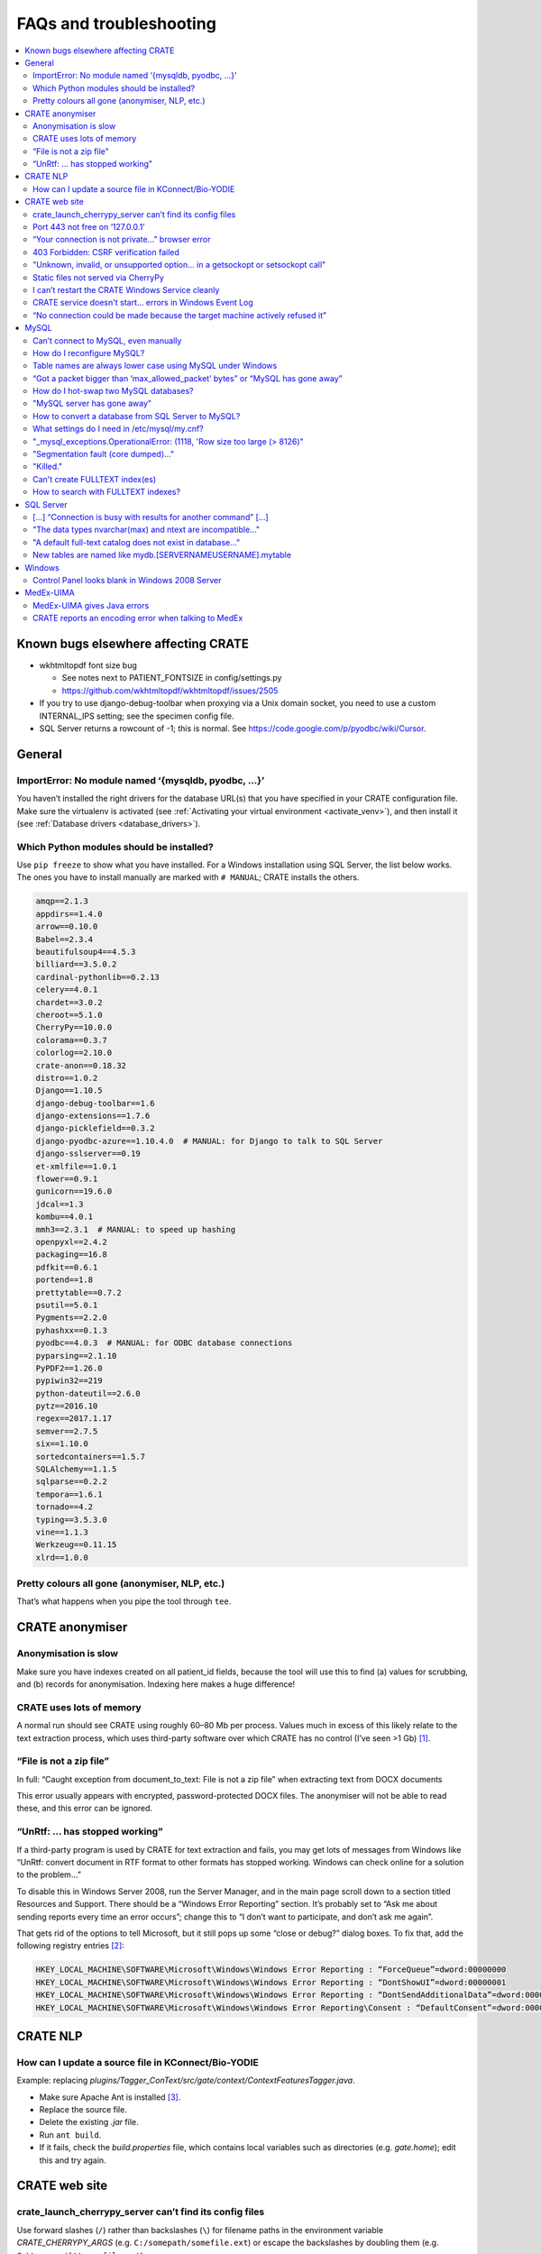 .. crate_anon/docs/source/misc/faq_troubleshooting.rst

..  Copyright (C) 2015-2018 Rudolf Cardinal (rudolf@pobox.com).
    .
    This file is part of CRATE.
    .
    CRATE is free software: you can redistribute it and/or modify
    it under the terms of the GNU General Public License as published by
    the Free Software Foundation, either version 3 of the License, or
    (at your option) any later version.
    .
    CRATE is distributed in the hope that it will be useful,
    but WITHOUT ANY WARRANTY; without even the implied warranty of
    MERCHANTABILITY or FITNESS FOR A PARTICULAR PURPOSE. See the
    GNU General Public License for more details.
    .
    You should have received a copy of the GNU General Public License
    along with CRATE. If not, see <http://www.gnu.org/licenses/>.

.. _AMQP: https://en.wikipedia.org/wiki/Advanced_Message_Queuing_Protocol
.. _Celery: http://www.celeryproject.org/
.. _RabbitMQ: https://www.rabbitmq.com/

FAQs and troubleshooting
========================

.. contents::
   :local:

Known bugs elsewhere affecting CRATE
------------------------------------

- wkhtmltopdf font size bug

  - See notes next to PATIENT_FONTSIZE in config/settings.py
  - https://github.com/wkhtmltopdf/wkhtmltopdf/issues/2505

- If you try to use django-debug-toolbar when proxying via a Unix domain
  socket, you need to use a custom INTERNAL_IPS setting; see the specimen
  config file.

- SQL Server returns a rowcount of -1; this is normal.
  See https://code.google.com/p/pyodbc/wiki/Cursor.


General
-------

ImportError: No module named ‘{mysqldb, pyodbc, ...}’
~~~~~~~~~~~~~~~~~~~~~~~~~~~~~~~~~~~~~~~~~~~~~~~~~~~~~

You haven’t installed the right drivers for the database URL(s) that you have
specified in your CRATE configuration file. Make sure the virtualenv is
activated (see :ref:`Activating your virtual environment <activate_venv>`), and
then install it (see :ref:`Database drivers <database_drivers>`).


Which Python modules should be installed?
~~~~~~~~~~~~~~~~~~~~~~~~~~~~~~~~~~~~~~~~~

Use ``pip freeze`` to show what you have installed. For a Windows installation
using SQL Server, the list below works. The ones you have to install manually
are marked with ``# MANUAL``; CRATE installs the others.

.. code-block:: none

    amqp==2.1.3
    appdirs==1.4.0
    arrow==0.10.0
    Babel==2.3.4
    beautifulsoup4==4.5.3
    billiard==3.5.0.2
    cardinal-pythonlib==0.2.13
    celery==4.0.1
    chardet==3.0.2
    cheroot==5.1.0
    CherryPy==10.0.0
    colorama==0.3.7
    colorlog==2.10.0
    crate-anon==0.18.32
    distro==1.0.2
    Django==1.10.5
    django-debug-toolbar==1.6
    django-extensions==1.7.6
    django-picklefield==0.3.2
    django-pyodbc-azure==1.10.4.0  # MANUAL: for Django to talk to SQL Server
    django-sslserver==0.19
    et-xmlfile==1.0.1
    flower==0.9.1
    gunicorn==19.6.0
    jdcal==1.3
    kombu==4.0.1
    mmh3==2.3.1  # MANUAL: to speed up hashing
    openpyxl==2.4.2
    packaging==16.8
    pdfkit==0.6.1
    portend==1.8
    prettytable==0.7.2
    psutil==5.0.1
    Pygments==2.2.0
    pyhashxx==0.1.3
    pyodbc==4.0.3  # MANUAL: for ODBC database connections
    pyparsing==2.1.10
    PyPDF2==1.26.0
    pypiwin32==219
    python-dateutil==2.6.0
    pytz==2016.10
    regex==2017.1.17
    semver==2.7.5
    six==1.10.0
    sortedcontainers==1.5.7
    SQLAlchemy==1.1.5
    sqlparse==0.2.2
    tempora==1.6.1
    tornado==4.2
    typing==3.5.3.0
    vine==1.1.3
    Werkzeug==0.11.15
    xlrd==1.0.0



Pretty colours all gone (anonymiser, NLP, etc.)
~~~~~~~~~~~~~~~~~~~~~~~~~~~~~~~~~~~~~~~~~~~~~~~

That’s what happens when you pipe the tool through ``tee``.


CRATE anonymiser
----------------

Anonymisation is slow
~~~~~~~~~~~~~~~~~~~~~

Make sure you have indexes created on all patient_id fields, because the tool
will use this to find (a) values for scrubbing, and (b) records for
anonymisation. Indexing here makes a huge difference!


CRATE uses lots of memory
~~~~~~~~~~~~~~~~~~~~~~~~~

A normal run should see CRATE using roughly 60–80 Mb per process. Values much
in excess of this likely relate to the text extraction process, which uses
third-party software over which CRATE has no control (I’ve seen >1 Gb)
[#debugginghighmemusage]_.

“File is not a zip file”
~~~~~~~~~~~~~~~~~~~~~~~~

In full: “Caught exception from document_to_text: File is not a zip file” when
extracting text from DOCX documents

This error usually appears with encrypted, password-protected DOCX files. The
anonymiser will not be able to read these, and this error can be ignored.

“UnRtf: … has stopped working”
~~~~~~~~~~~~~~~~~~~~~~~~~~~~~~

If a third-party program is used by CRATE for text extraction and fails, you
may get lots of messages from Windows like “UnRtf: convert document in RTF
format to other formats has stopped working. Windows can check online for a
solution to the problem...”

To disable this in Windows Server 2008, run the Server Manager, and in the main
page scroll down to a section titled Resources and Support. There should be a
“Windows Error Reporting” section. It’s probably set to “Ask me about sending
reports every time an error occurs”; change this to “I don’t want to
participate, and don’t ask me again”.

That gets rid of the options to tell Microsoft, but it still pops up some
“close or debug?” dialog boxes. To fix that, add the following registry
entries [#disabledebugcloseapplication]_:

.. code-block:: registry

    HKEY_LOCAL_MACHINE\SOFTWARE\Microsoft\Windows\Windows Error Reporting : “ForceQueue”=dword:00000000
    HKEY_LOCAL_MACHINE\SOFTWARE\Microsoft\Windows\Windows Error Reporting : “DontShowUI”=dword:00000001
    HKEY_LOCAL_MACHINE\SOFTWARE\Microsoft\Windows\Windows Error Reporting : “DontSendAdditionalData”=dword:00000001
    HKEY_LOCAL_MACHINE\SOFTWARE\Microsoft\Windows\Windows Error Reporting\Consent : “DefaultConsent”=dword:00000002

CRATE NLP
---------

How can I update a source file in KConnect/Bio-YODIE
~~~~~~~~~~~~~~~~~~~~~~~~~~~~~~~~~~~~~~~~~~~~~~~~~~~~

Example: replacing `plugins/Tagger_ConText/src/gate/context/ContextFeaturesTagger.java`.

- Make sure Apache Ant is installed [#installapacheant]_.

- Replace the source file.

- Delete the existing `.jar` file.

- Run ``ant build``.

- If it fails, check the `build.properties` file, which contains local
  variables such as directories (e.g. `gate.home`); edit this and try again.


CRATE web site
--------------

crate_launch_cherrypy_server can’t find its config files
~~~~~~~~~~~~~~~~~~~~~~~~~~~~~~~~~~~~~~~~~~~~~~~~~~~~~~~~

Use forward slashes (``/``) rather than backslashes (``\``) for filename paths
in the environment variable `CRATE_CHERRYPY_ARGS` (e.g.
``C:/somepath/somefile.ext``) or escape the backslashes by doubling them (e.g.
``C:\\somepath\\somefile.ext``).

Port 443 not free on ‘127.0.0.1’
~~~~~~~~~~~~~~~~~~~~~~~~~~~~~~~~

Problem: Under Windows Server: `OSError(“Port 443 not free on ‘127.0.0.1’”)`

If you launch the CRATE web server on port 443 (for HTTPS) and get this error,
something else is probably using port 443. If that’s unexpected to you, it’s
because Microsoft uses it by default [#win443unavailable]_. Try:

.. code-block:: bat

    netstat -ban

to see what’s using it. In our case we had this:

.. code-block:: none

     Proto  Local Address      Foreign Address    State
    ...
    [svchost.exe]
     TCP    0.0.0.0:443        0.0.0.0            LISTENING
    ...
    [svchost.exe]
     TCP    [::]:443           [::]:0             LISTENING

That is, svchost.exe is using port 443. One question now is: which actual
program is using this port via svchost.exe (which is a service host program
that does all sorts of things) [#svchost]_? A possibility relates to VMWare
[#vmware443]_.

If you have sufficient control over your machine to wrest port 443 away from
whatever’s using it, fine. Otherwise, you may need to use an alternative port.
A common choice might be 8443 [#port8443]_.

“Your connection is not private...” browser error
~~~~~~~~~~~~~~~~~~~~~~~~~~~~~~~~~~~~~~~~~~~~~~~~~

You will always get this error until you get a proper HTTPS certificate. This
error occurs when you self-sign a certificate. Browers will offer you a way
round, usually in small print [e.g. in Chrome: :menuselection:`Advanced -->
Proceed... (unsafe)`].

403 Forbidden: CSRF verification failed
~~~~~~~~~~~~~~~~~~~~~~~~~~~~~~~~~~~~~~~

There are at least two possible reasons:

- Your browser must enable cookies, at least for ‘same-origin’ requests; this
  is a critical part of CRATE’s security to prevent cross-site request
  forgeries. If you’re using Firefox, try Chrome [#csrffirefox]_.

- By default, the CRATE web site uses only HTTPS (secure HTTP). This is
  governed by the `CRATE_HTTPS` parameter in CRATE’s own
  `crateweb/config/settings.py`. When `CRATE_HTTPS` is `True`, then CSRF
  cookies are only permitted over HTTPS, so if you use plain HTTP, you will see
  this error. A quick hack is to set ``CRATE_HTTPS = False`` in your local
  settings, but this is a bad idea; set up HTTPS properly instead, as above.

"Unknown, invalid, or unsupported option... in a getsockopt or setsockopt call"
~~~~~~~~~~~~~~~~~~~~~~~~~~~~~~~~~~~~~~~~~~~~~~~~~~~~~~~~~~~~~~~~~~~~~~~~~~~~~~~

Problem: the front end might produce the error: “An unknown, invalid, or
unsupported option or level was specified in a getsockopt or setsockopt call”
while initiating a back-end task.

This is due to a bug in the Python AMQP_ package version 2.1.4 [#amqp214bug]_.
(AMQP is a protocol used by Celery_ to talk to a message broker such as
RabbitMQ_; CRATE uses Celery to manage its back-end asynchronous tasks, like
sending e-mails.)

Solution: downgrade AMQP. From the activated CRATE virtual environment:

.. code-block:: bash

    pip uninstall amqp
    pip install -Iv amqp==2.1.3

This change has been hardcoded into CRATE’s setup scripts to prevent Celery
from picking the buggy version of the Python `amqp` package. As a consequence,
other requirements are also downgraded (`celery` to 4.0.1; `kombu` to 4.0.1).

Static files not served via CherryPy
~~~~~~~~~~~~~~~~~~~~~~~~~~~~~~~~~~~~

Problem: Static files are not served (e.g. broken icons rather than plus/minus
symbols; broken-looking admin site) when using the CherryPy server for CRATE.

Solution: You should specify either (1) ``FORCE_SCRIPT_NAME = "/crate"`` in
your config file, or (2) ``--root_path /crate`` in your `CRATE_CHERRYPY_ARGS`
environment variable. (The default value for the latter is taken from the
former.)

The cause of the problem is as follows: if you don’t do this, then
`https://mysite/` is meant to be your site, while
`https://mysite/crate_static/` is meant to be your static root. However, the
latter comes under the former, so Django says “it’s for me” then “it doesn’t
exist”. If you use `https://mysite/crate/` as your site root, with
`https://mysite/crate_static/` as your static root, then the software is happy.


I can’t restart the CRATE Windows Service cleanly
~~~~~~~~~~~~~~~~~~~~~~~~~~~~~~~~~~~~~~~~~~~~~~~~~

There may be a problem whereby the CRATE web service doesn’t entirely shut down
when its service is stopped. You can manually kill leftover processes (which
will appear as `python.exe` or `python.exe *32`) using taskmgr.

This should be fixed now.


CRATE service doesn't start... errors in Windows Event Log
~~~~~~~~~~~~~~~~~~~~~~~~~~~~~~~~~~~~~~~~~~~~~~~~~~~~~~~~~~

If your CRATE service doesn't start and you see this error in the Event
Log:

.. code-block:: none

    Unable to read Server Queue performance data from the Server service.
    The first four bytes (DWORD) of the Data section contains the status
    code, the second four bytes contains the IOSB.Status and the next four
    bytes contains the IOSB.Information.

    Log Name: Application
    Source: PerfNet
    Event ID: 2006

then consider first if this might be a bug relating to HP ProLiant servers. See
https://support.hpe.com/hpsc/doc/public/display?docId=emr_na-a00041653en_us&docLocale=en_US
and a fix at
https://support.microsoft.com/en-in/help/4057142/windows-10-update-kb4057142.
However, that is for Windows Server 2016.

    The CPFT server from Dec 2016 is an HP ProLiant DL360 Gen9 server with 2 ×
    12-core/24-thread Intel Xeon E5-2687WV4 3 GHz CPUs (48 effective CPUs),
    with 96 Gb RAM later upgraded to 672 Gb RAM (in 2018), and 11.5 Tb SSD
    storage in a RAID configuration (8.9 Tb available); it was about £15k inc.
    VAT initially plus £8k for the extra RAM. It runs Windows Server 2008 R2.

Other possible problems:

- https://support.microsoft.com/en-my/help/2607486/windows-server-2008-r2-reports-perfnet-error-in-application-log-on-mac
  ... but that relates to machines with >64 processors;

- https://support.microsoft.com/en-us/help/2279566/32-bit-application-cannot-query-performance-server-work-queues-counter
  ... that's more likely since it relates to machines with >32 processors,
  and in turn this suggests that a 32-bit application is having trouble.
  However, we have 64-bit Python installed.

- As it turned out, s per the :ref:`CRATE Windows service <windows_service>`
  help, we try ``crate_windows_service``, and it reported that the
  ``servicemanager`` module was missing; that'd explain it! The virtual
  environment had got messed up.

So the general rescue method:

- remove the old virtual environment
- recreate the virtual environment and reinstall, e.g.

    .. code-block:: none

        cd \srv\crate
        "\Program Files\Python35\python.exe" -m venv crate_virtualenv
        crate_virtualenv\Scripts\activate.bat
        pip install crate_anon==0.18.51 pyodbc django-pyodbc-azure

- remove and reinstall the CRATE service, using an Administrator command
  prompt:

    .. code-block:: none

        crate_windows_service remove

    ... reboot...

    .. code-block:: none

        crate_windows_service install


“No connection could be made because the target machine actively refused it”
~~~~~~~~~~~~~~~~~~~~~~~~~~~~~~~~~~~~~~~~~~~~~~~~~~~~~~~~~~~~~~~~~~~~~~~~~~~~

Problem: From the front end, you see: “No connection could be made because the
target machine actively refused it”.

Check that RabbitMQ is running. Check also CRATE’s Celery log. If RabbitMQ is
not running, you’ll see something like this in CRATE’s Celery log, giving a
little more detail:

.. code-block:: none

    [2017-02-25 23:50:11,433: Error/MainProcess] consumer: Cannot connect to
    amqp://guest:**@127.0.0.1:5672//: [WinError 10061] No connection could be
    made because the target machine actively refused it.

This indicates that Celery (called by CRATE) is looking for RabbitMQ on port
5672, finding it, but being refused access. Make sure RabbitMQ is installed and
its service started. Run ``rabbitmqctl``, which on Windows machines is typically
typically at

.. code-block:: none

    C:\Program Files\RabbitMQ Server\rabbitmq_server-3.6.6\sbin\rabbitmqctl.bat

Specifically, run:

.. code-block:: bash

    rabbitmqctl status

If you see this unhappy output:

.. code-block:: none

    Status of node 'rabbit@cpft-crate-p01' ...
    Error: unable to connect to node 'rabbit@cpft-crate-p01': nodedown

    DIAGNOSTICS
    ===========

    attempted to contact: ['rabbit@cpft-crate-p01']

    rabbit@cpft-crate-p01:
      * connected to epmd (port 4369) on cpft-crate-p01
      * epmd reports: node 'rabbit' not running at all
                      other nodes on cpft-crate-p01: ['RabbitMQ']
      * suggestion: start the node

    current node details:
    - node name: 'rabbitmq-cli-11@cpft-crate-p01'
    - home dir: P:\
    - cookie hash: <...some hash...>

... then one possibility is that RabbitMQ was improperly installed. This can
happen if installed by a non-administrative user [#rabbitmqwinquirks]_, or if
your Windows variables `HOMEDRIVE` and `HOMESHARE` are pointing to a network
drive [#homedrivehomeshare]_. From an **administrative** command prompt, this
was one solution:

.. code-block:: bat

    REM Remove the old installation:
    net stop rabbitmq
    “C:\Program Files\RabbitMQ Server\uninstall.exe”

    REM Set environment variables for the new installation:
    SET HOMEDRIVE=C:\
    SET HOMESHARE=C:\Users
    SET ERLANG_HOME=C:\Program Files\erl8.2

    REM Now reinstall:
    C:\some_download_dir\rabbitmq-server-3.6.6.exe
    REM ... and watch the detailed output closely to make sure there are no errors

    C:\Program Files\RabbitMQ Server\rabbitmq_server_3.6.6\sbin\rabbitmqctl.bat status

Here’s some happy output:

.. code-block:: none

    Status of node 'rabbit@cpft-crate-p01' ...
    [{pid,55372},
     {running_applications,[{rabbit,"RabbitMQ","3.6.6"},
                            {rabbit_common,[],"3.6.6"},
                            {mnesia,"MNESIA  CXC 138 12","4.14.2"},
                            {ranch,"Socket acceptor pool for TCP protocols.",
                                   "1.2.1"},
                            {xmerl,"XML parser","1.3.12"},
                            {os_mon,"CPO  CXC 138 46","2.4.1"},
                            {sasl,"SASL  CXC 138 11","3.0.2"},
                            {stdlib,"ERTS  CXC 138 10","3.2"},
                            {kernel,"ERTS  CXC 138 10","5.1.1"}]},
     {os,{win32,nt}},
     {erlang_version,"Erlang/OTP 19 [erts-8.2] [64-bit] [smp:24:24] [async-threads:64]\n"},
     {memory,[{total,63923600},
              {connection_readers,0},
              {connection_writers,0},
              {connection_channels,0},
              {connection_other,0},
              {queue_procs,2736},
              {queue_slave_procs,0},
              {plugins,0},
              {other_proc,23674272},
              {mnesia,61784},
              {mgmt_db,0},
              {msg_index,42592},
              {other_ets,1003792},
              {binary,22848},
              {code,17795673},
              {atom,752561},
              {other_system,20567342}]},
     {alarms,[]},

    {listeners,[{clustering,25672,"::"},{amqp,5672,"::"},{amqp,5672,"0.0.0.0"}]},
     {vm_memory_high_watermark,0.4},
     {vm_memory_limit,41174066790},
     {disk_free_limit,50000000},
     {disk_free,8951801614336},
     {file_descriptors,[{total_limit,8092},
                        {total_used,2},
                        {sockets_limit,7280},
                        {sockets_used,0}]},
     {processes,[{limit,1048576},{used,179}]},
     {run_queue,0},
     {uptime,28},
     {kernel,{net_ticktime,60}}]

If you see something like that, all should be well.


MySQL
-----

Can’t connect to MySQL, even manually
~~~~~~~~~~~~~~~~~~~~~~~~~~~~~~~~~~~~~

See https://dev.mysql.com/doc/refman/5.5/en/problems-connecting.html.

How do I reconfigure MySQL?
~~~~~~~~~~~~~~~~~~~~~~~~~~~

Edit the MySQL configuration file.

- Under Ubuntu Linux this is usually `/etc/mysql/my.cnf`.

- Under Windows it can be in several locations [#mysqlcfglocation]_. If you’re
  not sure where yours is, find `mysqld` (typically ``C:\Program
  Files\MySQL\MySQL Server 5.7\bin\mysqld.exe``) and run ``mysqld --verbose
  --help > helpoutput.txt`` and inspect the resulting file `helpoutput.txt`
  (which is quite long). There’ll be a pair of lines like:

  .. code-block:: none

    Default options are read from the following files in the given order:
    C:\Windows\my.ini C:\Windows\my.cnf C:\my.ini C:\my.cnf C:\Program
    Files\MySQL\MySQL Server 5.7\my.ini C:\Program Files\MySQL\MySQL Server
    5.7\my.cnf

- Note that on our main test system (Windows Server 2008 R2, MySQL 5.7) the
  only file existing was ``C:\ProgramData\MySQL\MySQL Server 5.7\my.ini``, but
  this was busy being ignored when mysqld was run manually (see below for why –
  it can be specified directly as an argument to the Windows service, so a
  manual call to ``mysqld`` doesn’t see the same file, which is confusing).

- For running MySQL systems, you can also view the configuration filename via
  MySQL Workbench (under Server Status), but what you see here can be wrong.
  For example, we’ve had it showing ``C:\Program Files\MySQL\MySQL Server
  5.0\my.ini``, when there was no such directory (we were using MySQL 5.7), and
  the actual file was ``C:\my.ini``.

Restart MySQL.

- Under Ubuntu Linux, use ``sudo service mysql restart``.

- Under Windows, restart the MySQL service in the Services tool (it’s typically
  called e.g. `MySQL57`).

If MySQL fails to restart, run the ``mysqld`` program manually so you can see
why.

- If it sits there appearing to do nothing, it’s probably happy; check the log
  files, on Windows usually called `HOSTNAME.err` in the database data
  directory (where *HOSTNAME* is the name of your computer).

- You can run ``mysqld --console --standalone --log-error-verbosity 3`` to get
  it to write to the console. These options also allow you to abort it with
  CTRL-C.

- Under Ubuntu, precede that with ``sudo -u mysql bash`` to get a shell running
  as the `mysql` user.

- You might also try ``mysqld --print-defaults`` to see its options.

- Under Ubuntu, try also ``journalctl -xe | grep -i mysql | less`` (sometimes
  `apparmor` will block access to MySQL files, if you’ve moved them from their
  default location, which can be very confusing; in this case, you’ll need to
  edit `/etc/apparmor.d/usr.sbin.mysqld` or
  `/etc/apparmor.d/local/usr.sbin.mysqld`).

If the Windows service is stuck in the ‘starting’ state, for example after
you’ve reconfigured MySQL:

- To kill a dead/stuck service: (1) Check the service short name by
  double-clicking it in Services. Let’s support it’s `MySQL57`. (2) ``sc
  queryex MySQL57`` to see its process ID or PID. (3) ``taskkill /f /pid
  PIDNUM`` (where *PIDNUM* is the process ID from the previous step).

- Inspect the Properties of the malfunctioning service carefully. These include
  a “path to executable” option, which can look like this: ``"C:\Program
  Files\MySQL\MySQL Server 5.7\bin\mysqld.exe"
  --defaults-file="C:\ProgramData\MySQL\MySQL Server 5.7\my.ini" MySQL57``. This
  gives you the service name and also the hidden configuration path!

- To reinstall the service: ``mysqld --install`` [#mysqlinstallwinservice]_.
  The default service name is ‘MySQL’, but you can override this. You’re
  probably best being explicit, like this: ``mysqld --install MySQL57
  --defaults-file="C:\my.ini"``

- After creating a service, start it manually; if it fails, check
  :menuselection:`Event Viewer --> Windows Logs --> Application`.

- If MySQL fails to start and you see errors like `The innodb_system data file
  ‘ibdata1’ must be writable`, the first thing to check is that another copy of
  `mysqld` is not already running.

- To delete a defunct service: ``sc delete servicename``. Exercise extreme
  caution with this!

Your target is a happy MySQL installation that restarts automatically when you
reboot.

Table names are always lower case using MySQL under Windows
~~~~~~~~~~~~~~~~~~~~~~~~~~~~~~~~~~~~~~~~~~~~~~~~~~~~~~~~~~~

Under Windows, MySQL converts table names to lower case by default (but is
happy with mixed-case column names, and is happy with table and column names
being mixed case under Linux). This is because of the default setting for
``lower_case_table_names`` in `my.ini` or `my.cnf`. In turn, this is because
Windows can use a case-insensitive file system (and since tables can be stored
by the name, this would result in an almighty mess) [#mysqlidcasesens]_.
However, when using NTFS, Windows filenames are case-sensitive
[#ntfscasesens]_. Therefore, under Windows with NTFS, you have more options for
``lower_case_table_names``. Note, however, that it also affects the
case-sensitivity of table names using SQL (but not of column names). So you’re
probably better off always using ``lower_case_table_names = 1``, as per the
MySQL advice. This is the default behaviour under Windows.

“Got a packet bigger than ‘max_allowed_packet’ bytes” or “MySQL has gone away”
~~~~~~~~~~~~~~~~~~~~~~~~~~~~~~~~~~~~~~~~~~~~~~~~~~~~~~~~~~~~~~~~~~~~~~~~~~~~~~

Problem: `sqlalchem.exc.OperationalError:
(mysql.connector.errors.OperationalError)... Got a packet bigger than
‘max_allowed_packet’ bytes` *or* `MySQL has gone away` when sending large
packets.

Using large “chunks” is efficient but you have to configure MySQL to allow it.
The ``max_allowed_packet`` setting in the MySQL configuration file (see above)
governs this. Try changing the default, e.g. from

.. code-block:: none

    max_allowed_packet=4M  # too small!

to

.. code-block:: none

    max_allowed_packet=40M

and restart MySQL (as above). You can also view current settings using MySQL
Workbench (:menuselection:`Management --> Status and System Variables -->
System Variables`; search for ``max_allowed_packet``).

If you can’t get this working, reduce the ``--chunksize`` parameter to the
CRATE anonymiser.

How do I hot-swap two MySQL databases?
~~~~~~~~~~~~~~~~~~~~~~~~~~~~~~~~~~~~~~

Since anonymisation is slow, you may want a live research database and another
that you can update offline. When you're ready to swap, you'll want to

- create DEFUNCT
- rename LIVE -> DEFUNCT
- rename OFFLINE -> LIVE

then either revert:

- rename LIVE -> OFFLINE
- rename DEFUNCT -> LIVE

or commit:

- drop DEFUNCT

How?

- http://stackoverflow.com/questions/67093/how-do-i-quickly-rename-a-mysql-database-change-schema-name
- https://gist.github.com/michaelmior/1173781

"MySQL server has gone away"
~~~~~~~~~~~~~~~~~~~~~~~~~~~~

One possibility is that you are processing a big binary field, and MySQL's
``max_allowed_packet`` parameter is too small. Try increasing it (e.g. from 16M
to 32M). See also
https://egret.psychol.cam.ac.uk/camcops/documentation/server/server_troubleshooting.html?highlight=max_allowed_packet#mysql-server-has-gone-away


How to convert a database from SQL Server to MySQL?
~~~~~~~~~~~~~~~~~~~~~~~~~~~~~~~~~~~~~~~~~~~~~~~~~~~

This facility is provided by MySQL Workbench, which will connect to an SQL
Server instance. Use the "ODBC via connection string" option if other methods
aren't working: ``DSN=XXX;UID=YYY;PWD=ZZZ``.

If the schema definitions are not seen, it's a permissions issue
(http://stackoverflow.com/questions/17038716), in which case you can also copy
copy the database using CRATE's anonymiser, treating all tables as non-patient
tables (i.e. doing no actual anonymisation).


What settings do I need in /etc/mysql/my.cnf?
~~~~~~~~~~~~~~~~~~~~~~~~~~~~~~~~~~~~~~~~~~~~~

Probably these:

    .. code-block:: ini

        [mysqld]
        max_allowed_packet = 32M

        innodb_strict_mode = 1
        innodb_file_per_table = 1
        innodb_file_format = Barracuda

        # Only for MySQL prior to 5.7.5 (http://dev.mysql.com/doc/relnotes/mysql/5.6/en/news-5-6-20.html):
        innodb_log_file_size = 320M

        # For more performance, less safety:
        innodb_flush_log_at_trx_commit = 2

        # To save memory?
        # Default is 8; suggestion is ncores * 2
        # innodb_thread_concurrency = ...

        [mysqldump]
        max_allowed_packet = 32M

"_mysql_exceptions.OperationalError: (1118, 'Row size too large (> 8126)"
~~~~~~~~~~~~~~~~~~~~~~~~~~~~~~~~~~~~~~~~~~~~~~~~~~~~~~~~~~~~~~~~~~~~~~~~~

In full, the error is:

    .. code-block:: none

        _mysql_exceptions.OperationalError: (1118, 'Row size too large (> 8126).
        Changing some columns to TEXT or BLOB or using ROW_FORMAT=DYNAMIC or
        ROW_FORMAT=COMPRESSED may help. In current row format, BLOB prefix of 768
        bytes is stored inline.')

See above. If you need to change the log file size, FOLLOW THIS PROCEDURE:
https://dev.mysql.com/doc/refman/5.0/en/innodb-data-log-reconfiguration.html


"Segmentation fault (core dumped)..."
~~~~~~~~~~~~~~~~~~~~~~~~~~~~~~~~~~~~~

This error can be seen when using the Microsoft ODBC driver for Linux, which is
buggy. In this situation, use the Microsoft JDBC driver instead.


"Killed."
~~~~~~~~~

You may be out of memory, on a small computer. Try reducing MySQL's memory
footprint. (Steps have already been taken to reduce memory usage by the
anonymiser itself.)

Can't create FULLTEXT index(es)
~~~~~~~~~~~~~~~~~~~~~~~~~~~~~~~

MySQL v5.6 is required to use FULLTEXT indexes with InnoDB tables (as opposed
to MyISAM tables, which don't support transactions).

On Ubuntu 14.04, the default MySQL version is 5.5, so use:

    .. code-block:: bash

        sudo apt-get install mysql-server-5.6 mysql-server-core-5.6 \
            mysql-client-5.6 mysql-client-core-5.6


How to search with FULLTEXT indexes?
~~~~~~~~~~~~~~~~~~~~~~~~~~~~~~~~~~~~

In conventional SQL, you would use:

.. code-block:: none

    ... WHERE field LIKE '%word%'

In a field having a MySQL FULLTEXT index, you can use:

.. code-block:: none

    ... WHERE MATCH(field) AGAINST ('word')

There are several variants. See
https://dev.mysql.com/doc/refman/5.0/en/fulltext-search.html


SQL Server
----------

[…] “Connection is busy with results for another command” […]
~~~~~~~~~~~~~~~~~~~~~~~~~~~~~~~~~~~~~~~~~~~~~~~~~~~~~~~~~~~~~

If you see this with Microsoft SQL Server via ODBC/pyodbc, you need to enable
Multiple Active Result Sets (MARS), because for some reason Microsoft think
it’s unusual to want more than one cursor open (more than one simultaneous
query) to a single database at once. There are several ways:

**Windows**

- (DOESN’T WORK.) Append ``;MultipleActiveResultSets=True`` to the connection
  URL, e.g. ``mssql+pyodbc://@MYDSN;MultipleActiveResultSets=True``. However,
  although this is documented [#enablingmars]_, it didn’t work via pyodbc
  [#enablingmarsmethodfailed]_!

- (WORKS.) Run the command: ``odbcconf /a {CONFIGSYSDSN "SQL Server Native Client
  11.0" "DSN=MY_DSN|MARS_Connection=Yes"}`` (replacing the driver and DSN names
  with your own). You can re-run the ODBC configuration wizard, and it should
  now say `Multiple Active Result Sets(MARS): YES` where it said `... NO`
  before. This does work. Use ``CONFIGDSN`` instead of ``CONFIGSYSDSN`` if you
  are using a user DSN. Your changes should be visible if you restart the ODBC
  control panel (e.g. with ``odbccp32.cpl``) and go through the configuration
  wizard again; the MARS option (which you can’t edit) should have changed from
  “No” to “Yes”.

- There’s also a registry hack [#marsregistry]_.

**Linux**

- Under Linux, in ``/etc/odbc.ini``, for that DSN, set
  ``MARS_Connection = yes``. See

    - https://msdn.microsoft.com/en-us/library/cfa084cz(v=vs.110).aspx
    - https://msdn.microsoft.com/en-us/library/h32h3abf(v=vs.110).aspx
    - Rationale: We use gen_patient_ids() to iterate through patients, but then
      we fetch data for that patient via the same connection to the source
      database(s). Therefore, we're operating multiple result sets through one
      connection.


"The data types nvarchar(max) and ntext are incompatible..."
~~~~~~~~~~~~~~~~~~~~~~~~~~~~~~~~~~~~~~~~~~~~~~~~~~~~~~~~~~~~

Problem: Using SQL Server, you get an error from the CRATE web front end saying
“The data types nvarchar(max) and ntext are incompatible in the equal to
operator.”

Solution: Upgrade pyodbc.

(This error occurs with pyodbc 3.1.1 but not with pyodbc 4.0.3, for example.)
The error relates to pyodbc passing text parameters to SQL Server as NTEXT
rather than NVARCHAR(MAX).


"A default full-text catalog does not exist in database..."
~~~~~~~~~~~~~~~~~~~~~~~~~~~~~~~~~~~~~~~~~~~~~~~~~~~~~~~~~~~

Problem: Using SQL Server: “A default full-text catalog does not exist in database ‘XXX’ or user does not have permission to perform this action.”

Assuming the user does have permission, this means **you need to run this SQL
beforehand:**

.. code-block:: sql

    USE mydatabase;
    CREATE FULLTEXT CATALOG default_fulltext_catalog AS DEFAULT;

See https://technet.microsoft.com/en-us/library/dd283095(v=sql.100).aspx.


New tables are named like mydb.[SERVERNAME\USERNAME].mytable
~~~~~~~~~~~~~~~~~~~~~~~~~~~~~~~~~~~~~~~~~~~~~~~~~~~~~~~~~~~~

Problem: Under SQL Server, new tables (e.g. from NLP) look like
`mydatabase.[SERVERNAME\USERNAME].tablename` rather than
`mydatabase.dbo.tablename`.

Under Microsoft SQL Server, the standard full notation for a table is
`database.schema.table`. The default schema is often `dbo`, so tables look like
`mydatabase.dbo.mytable`. However [#sqlserverschemas]_:

    The default schema for a user can be defined by using the
    ``DEFAULT_SCHEMA`` option of ``CREATE USER`` or ``ALTER USER``. If no
    default schema is defined for a user account, SQL Server will assume
    ``dbo`` is the default schema. **It is important [to] note that if the user
    is authenticated by SQL Server as a member of a group in the Windows
    operating system, no default schema will be associated with the user. If
    the user creates an object, a new schema will be created and named the same
    as the user, and the object will be associated with that user schema.**

So, for example, if your username is `RCardinal` and you authenticate to SQL
Server via Windows authentication, and then create a table, it is likely to be
called something like ``[mydatabase].[myserver\RCardinal].[mytable]``. You can
try this:

.. code-block:: none

    USE mydatabase;
    SELECT name, type_desc, default_schema_name FROM sys.database_principals;

    USE mydatabase;
    ALTER USER [myserver\RCardinal] WITH DEFAULT_SCHEMA = dbo;


Windows
-------

Control Panel looks blank in Windows 2008 Server
~~~~~~~~~~~~~~~~~~~~~~~~~~~~~~~~~~~~~~~~~~~~~~~~

This isn’t a CRATE problem. However, it’s something we encountered as a problem
when using CRATE. If your Control Panel looks blank, (1) run ``gpedit.msc``
(Local Group Policy Editor), then :menuselection:`User Configuration -->
Administrative Templates --> Control Panel`. Check the settings there.

When that doesn’t work, I’m a bit stuck; try running ``.cpl`` items from the
command line instead.

MedEx-UIMA
----------

MedEx-UIMA gives Java errors
~~~~~~~~~~~~~~~~~~~~~~~~~~~~

Yes. Frankly, it’s just fairly badly written, from a programmer’s perspective.
I’ve fixed a few of its bugs in a nasty patch-based way; see
``build_medex_itself.py``. MedEx takes the approach of allowing bugs to throw
exceptions, catching its own exceptions, printing the stack trace, and carrying
on regardless; this can be off-putting, but I’ve not bothered to fix all its
bugs. CRATE will abort if any exceptions make it out of MedEx, but you can just
ignore ones that you see. Here are a couple I fixed:

.. code-block:: none

    Exception in thread "main" java.lang.StringIndexOutOfBoundsException: String index out of range: 2
        at java.lang.String.charAt(Unknown Source)
        at org.apache.NLPTools.Document.<init>(Document.java:134)
        at org.apache.medex.MedTagger.run_batch_medtag(MedTagger.java:256)
        at CrateMedexPipeline.processInput(CrateMedexPipeline.java:302)
        at CrateMedexPipeline.<init>(CrateMedexPipeline.java:128)
        at CrateMedexPipeline.main(CrateMedexPipeline.java:320)

.. code-block:: none

    java.lang.StringIndexOutOfBoundsException: String index out of range: 1
        at java.lang.String.charAt(Unknown Source)
        at org.apache.algorithms.SuffixArray.construct_tree_word(SuffixArray.java:375)
        at org.apache.algorithms.SuffixArray.re_build(SuffixArray.java:97)
        at org.apache.algorithms.SuffixArray.<init>(SuffixArray.java:60)
        at org.apache.medex.MedTagger.medtagging(MedTagger.java:359)
        at org.apache.medex.MedTagger.run_batch_medtag(MedTagger.java:264)
        at CrateMedexPipeline.processInput(CrateMedexPipeline.java:302)
        at CrateMedexPipeline.<init>(CrateMedexPipeline.java:128)
        at CrateMedexPipeline.main(CrateMedexPipeline.java:320)

(the first being an example of using & when they meant && in a logic test).
Here are a couple of MedEx bugs I haven’t fixed, so you might see them:

.. code-block:: none

    java.lang.ArrayIndexOutOfBoundsException: -1
        at java.util.Vector.elementData(Unknown Source)
        at java.util.Vector.get(Unknown Source)
        at org.apache.NLPTools.SentenceBoundary.detect_boundaries(SentenceBoundary.java:329)
        at org.apache.medex.MedTagger.medtagging(MedTagger.java:354)
        at org.apache.medex.MedTagger.run_batch_medtag(MedTagger.java:264)
        at CrateMedexPipeline.processInput(CrateMedexPipeline.java:312)
        at CrateMedexPipeline.runPipeline(CrateMedexPipeline.java:138)
        at CrateMedexPipeline.<init>(CrateMedexPipeline.java:112)
        at CrateMedexPipeline.main(CrateMedexPipeline.java:330)

.. code-block:: none

    java.lang.NullPointerException
        at org.apache.algorithms.SuffixArray.search(SuffixArray.java:636)
        at org.apache.medex.MedTagger.medtagging(MedTagger.java:362)
        at org.apache.medex.MedTagger.run_batch_medtag(MedTagger.java:264)
        at CrateMedexPipeline.processInput(CrateMedexPipeline.java:312)
        at CrateMedexPipeline.runPipeline(CrateMedexPipeline.java:138)
        at CrateMedexPipeline.<init>(CrateMedexPipeline.java:112)
        at CrateMedexPipeline.main(CrateMedexPipeline.java:330)

.. code-block:: none

    java.lang.NullPointerException


CRATE reports an encoding error when talking to MedEx
~~~~~~~~~~~~~~~~~~~~~~~~~~~~~~~~~~~~~~~~~~~~~~~~~~~~~

You have probably missed out the ``-Dfile.encoding=UTF-8`` setting for Java in
your config file; see the example.



.. rubric:: Footnotes

.. [#debugginghighmemusage]
    For tracking it down:
    https://www.huyng.com/posts/python-performance-analysis;
    http://chase-seibert.github.io/blog/2013/08/03/diagnosing-memory-leaks-python.html

.. [#disabledebugcloseapplication]
    http://stackoverflow.com/questions/396369/how-do-i-disable-the-debug-close-application-dialog-on-windows-vista;
    https://msdn.microsoft.com/en-us/library/windows/desktop/bb513638(v=vs.85).aspx;
    http://stackoverflow.com/questions/3561545/how-to-terminate-a-program-when-it-crashes-which-should-just-fail-a-unit-test/3637710#3637710

.. [#installapacheant]
    Apache Ant uses `build.xml` files to build Java `.jar` files from Java
    `.java` source files. From https://ant.apache.org, menuselection:`Download
    --> Binary distributions`, fetch `apache-ant-1.10.1.zip` or similar, and
    unzip it (e.g. to ``C:\Program Files``). Set the `JAVA_HOME` environment
    variable to the Java JDK root directory. Set the `ANT_HOME` environment
    variable to the Apache Ant root directory.

.. [#amqp214bug]
    https://github.com/celery/py-amqp/issues/135;
    http://stackoverflow.com/questions/41775353;
    https://github.com/celery/py-amqp/issues/130

.. [#mysqlidcasesens]
    http://dev.mysql.com/doc/refman/5.7/en/identifier-case-sensitivity.html

.. [#ntfscasesens]
    https://support.microsoft.com/en-us/kb/100625

.. [#csrffirefox]
    Or maybe see http://superuser.com/questions/461608

.. [#enablingmars]
    https://msdn.microsoft.com/en-us/library/h32h3abf(v=vs.110).aspx

.. [#enablingmarsmethodfailed]
    Connection string emitted by SQLAlchemy (found by placing a trace within
    `sqlalchemy.engine.default.DefaultDialect.connect`):
    ``dsn=MY_DSN;MultipleActiveResultSets=True;Trusted_Connection=Yes``.

.. [#marsregistry]
    http://serverfault.com/questions/302169

.. [#mysqlcfglocation]
    http://dev.mysql.com/doc/refman/5.7/en/option-files.html

.. [#mysqlinstallwinservice]
    http://dev.mysql.com/doc/refman/5.7/en/windows-start-service.html

.. [#win443unavailable]
    https://helpdesk.stone-ware.com/portal/helpcenter/articles/port-443-80-not-available-on-windows-server

.. [#svchost]
    https://en.wikipedia.org/wiki/Svchost.exe

.. [#vmware443]
    http://superuser.com/questions/125455/why-is-the-system-process-listening-on-port-443

.. [#port8443]
    http://www.speedguide.net/port.php?port=8443

.. [#sqlserverschemas]
    https://technet.microsoft.com/en-us/library/dd283095(v=sql.100).aspx

.. [#rabbitmqwinquirks]
    https://www.rabbitmq.com/windows-quirks.html

.. [#homedrivehomeshare]
    https://github.com/rabbitmq/rabbitmq-server/issues/625